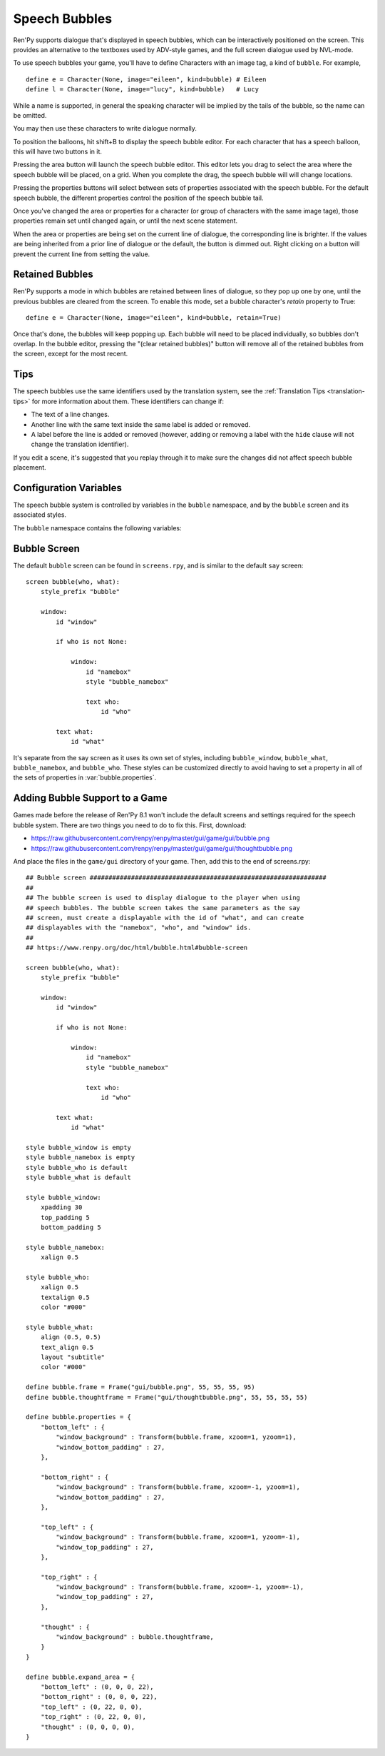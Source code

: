 Speech Bubbles
==============

Ren'Py supports dialogue that's displayed in speech bubbles, which can be
interactively positioned on the screen. This provides an alternative to
the textboxes used by ADV-style games, and the full screen dialogue used
by NVL-mode.

To use speech bubbles your game, you'll have to define Characters with
an image tag, a kind of ``bubble``. For example, ::

    define e = Character(None, image="eileen", kind=bubble) # Eileen
    define l = Character(None, image="lucy", kind=bubble)   # Lucy

While a name is supported, in general the speaking character will be
implied by the tails of the bubble, so the name can be omitted.

You may then use these characters to write dialogue normally.

To position the balloons, hit shift+B to display the speech bubble editor.
For each character that has a speech balloon, this will have two buttons
in it.

Pressing the area button will launch the speech bubble editor. This editor
lets you drag to select the area where the speech bubble will be placed,
on a grid. When you complete the drag, the speech bubble will will change
locations.

Pressing the properties buttons will select between sets of properties
associated with the speech bubble. For the default speech bubble, the
different properties control the position of the speech bubble tail.

Once you've changed the area or properties for a character (or group of
characters with the same image tage), those properties remain set until
changed again, or until the next scene statement.

When the area or properties are being set on the current line of dialogue,
the corresponding line is brighter. If the values are being inherited from
a prior line of dialogue or the default, the button is dimmed out. Right
clicking on a button will prevent the current line from setting the value.

.. _retained-bubbles:

Retained Bubbles
----------------

Ren'Py supports a mode in which bubbles are retained between lines of
dialogue, so they pop up one by one, until the previous bubbles are
cleared from the screen. To enable this mode, set a bubble character's
`retain` property to True::

    define e = Character(None, image="eileen", kind=bubble, retain=True)

Once that's done, the bubbles will keep popping up. Each bubble will
need to be placed individually, so bubbles don't overlap. In the bubble editor,
pressing the "(clear retained bubbles)" button will remove all of the
retained bubbles from the screen, except for the most recent.

Tips
----

The speech bubbles use the same identifiers used by the translation system,
see the :ref:`Translation Tips <translation-tips>` for more information
about them. These identifiers can change if:

* The text of a line changes.
* Another line with the same text inside the same label is added or removed.
* A label before the line is added or removed (however, adding or removing
  a label with the ``hide`` clause will not change the translation identifier).

If you edit a scene, it's suggested that you replay through it to make sure
the changes did not affect speech bubble placement.


Configuration Variables
-----------------------

The speech bubble system is controlled by variables in the ``bubble`` namespace,
and by the ``bubble`` screen and its associated styles.

The ``bubble`` namespace contains the following variables:

.. var:: bubble.db_filename = "bubble.json"

    The database file, stored in the game directory, that contains the
    speech bubble information.


.. var:: bubble.cols = 24

    The granularity of the grid that's used to position and size speech bubbles,
    in the horizontal direction.

.. var:: bubble.rows = 24

    The granularity of the grid that's used to position and size speech bubbles,
    in the vertical direction.

.. var:: bubble.default_area = (15, 1, 8, 5)

    This is the default area that speech bubbles are placed in, if no other
    area is specified. This is a tuple of the form (x, y, w, h),
    where each value is a number of grid cells.


.. var:: bubble.properties = { ... }

    These are properties, apart from the area, that can be used to customize
    the speech bubble. This is a map from the name of a set of proprerties
    to a dictionary of properties and values. These properties supersede those
    given to the character, and are then supplied to the ``bubble`` screen.

    This uses the same prefixing system as :func:`Character` does. Properties
    beginning with ``window_`` have the prefix removed, and are passed to the
    displayable with id "window" in the bubble screen, which is the bubble
    itself. Properties with ``what_`` have the prefix removed, and are passed
    to the displayable with id "what" in the bubble screen, which is the text
    of the bubble. Properties with ``who_`` are handled similarly, and given
    to the characters name. Properties with ``show_`` are given as arguments
    to the bubble screen itself.

    In a new game, screens.rpy includes::

        define bubble.frame = Frame("gui/bubble.png", 55, 55, 55, 95)

        define bubble.properties = {
            "bottom_left" : {
                "window_background" : Transform(bubble.frame, xzoom=1, yzoom=1),
                "window_bottom_padding" : 27,
            },

            "bottom_right" : {
                "window_background" : Transform(bubble.frame, xzoom=-1, yzoom=1),
                "window_bottom_padding" : 27,
            },

            "top_left" : {
                "window_background" : Transform(bubble.frame, xzoom=1, yzoom=-1),
                "window_top_padding" : 27,
            },

            "top_right" : {
                "window_background" : Transform(bubble.frame, xzoom=-1, yzoom=-1),
                "window_top_padding" : 27,
            },
        }

    The bubble.frame variable is just used to make defining bubble.properties
    easier. Then for each of the four styles of bubble, the bubble is flipped
    so the tail is in the right place, and the padding is adjusted to leave
    room for the tail.

.. var:: bubble.properties_order = [ ]

    This is a list of the names of the sets of properties, in the order they should
    be cycled through in the speech bubble editor. If the names of the sets of properties
    are not given, the properties are cycled through in alphabetical order.

.. var:: bubble.properties_callback = None

    If not None, this should be a function that takes an image tag, and returns
    a list or tuple of property names that should be used for that image tag, in
    the order those names should be cycled through. This takes precendence over
    bubble.properties_order, and can be used to customize the list of bubble
    properties by character.

.. var:: bubble.expand_area = { ... }

    This is a map from the name of a set of properties to a (left, top, right, bottom)
    tuple. If found in this set, the area of the speech bubble is expanded by the
    given number of pixels.

    This makes the speech bubble bigger than the area the creator dragged out.
    The intent is that this can be used to drag out the body of the speech
    bubble without concern for the tail, and also for the text itself to stay
    put when the set of properties is changed and the tail moves.

    By default, this is::

        define bubble.expand_area = {
            "bottom_left" : (0, 0, 0, 22),
            "bottom_right" : (0, 0, 0, 22),
            "top_left" : (0, 22, 0, 0),
            "top_right" : (0, 22, 0, 0),
        }

Bubble Screen
-------------

The default ``bubble`` screen can be found in ``screens.rpy``, and is similar
to the default ``say`` screen::

    screen bubble(who, what):
        style_prefix "bubble"

        window:
            id "window"

            if who is not None:

                window:
                    id "namebox"
                    style "bubble_namebox"

                    text who:
                        id "who"

            text what:
                id "what"

It's separate from the say screen as it uses its own set of styles, including
``bubble_window``, ``bubble_what``, ``bubble_namebox``, and ``bubble_who``.
These styles can be customized directly to avoid having to set a property
in all of the sets of properties in :var:`bubble.properties`.


Adding Bubble Support to a Game
-------------------------------

Games made before the release of Ren'Py 8.1 won't include the default screens
and settings required for the speech bubble system. There are two things you
need to do to fix this. First, download:

* https://raw.githubusercontent.com/renpy/renpy/master/gui/game/gui/bubble.png
* https://raw.githubusercontent.com/renpy/renpy/master/gui/game/gui/thoughtbubble.png

And place the files in the ``game/gui`` directory of your game. Then, add this to
the end of screens.rpy::

    ## Bubble screen ###############################################################
    ##
    ## The bubble screen is used to display dialogue to the player when using
    ## speech bubbles. The bubble screen takes the same parameters as the say
    ## screen, must create a displayable with the id of "what", and can create
    ## displayables with the "namebox", "who", and "window" ids.
    ##
    ## https://www.renpy.org/doc/html/bubble.html#bubble-screen

    screen bubble(who, what):
        style_prefix "bubble"

        window:
            id "window"

            if who is not None:

                window:
                    id "namebox"
                    style "bubble_namebox"

                    text who:
                        id "who"

            text what:
                id "what"

    style bubble_window is empty
    style bubble_namebox is empty
    style bubble_who is default
    style bubble_what is default

    style bubble_window:
        xpadding 30
        top_padding 5
        bottom_padding 5

    style bubble_namebox:
        xalign 0.5

    style bubble_who:
        xalign 0.5
        textalign 0.5
        color "#000"

    style bubble_what:
        align (0.5, 0.5)
        text_align 0.5
        layout "subtitle"
        color "#000"

    define bubble.frame = Frame("gui/bubble.png", 55, 55, 55, 95)
    define bubble.thoughtframe = Frame("gui/thoughtbubble.png", 55, 55, 55, 55)

    define bubble.properties = {
        "bottom_left" : {
            "window_background" : Transform(bubble.frame, xzoom=1, yzoom=1),
            "window_bottom_padding" : 27,
        },

        "bottom_right" : {
            "window_background" : Transform(bubble.frame, xzoom=-1, yzoom=1),
            "window_bottom_padding" : 27,
        },

        "top_left" : {
            "window_background" : Transform(bubble.frame, xzoom=1, yzoom=-1),
            "window_top_padding" : 27,
        },

        "top_right" : {
            "window_background" : Transform(bubble.frame, xzoom=-1, yzoom=-1),
            "window_top_padding" : 27,
        },

        "thought" : {
            "window_background" : bubble.thoughtframe,
        }
    }

    define bubble.expand_area = {
        "bottom_left" : (0, 0, 0, 22),
        "bottom_right" : (0, 0, 0, 22),
        "top_left" : (0, 22, 0, 0),
        "top_right" : (0, 22, 0, 0),
        "thought" : (0, 0, 0, 0),
    }
